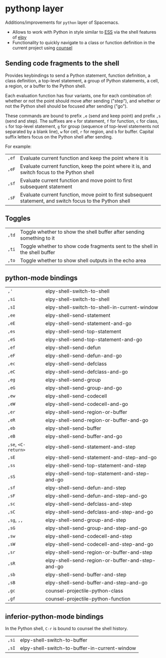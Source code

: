 * pythonp layer
Additions/improvements for ~python~ layer of Spacemacs.
- Allows to work with Python in style similar to [[http:ess.r-project.org][ESS]] via the shell features of
  [[https:github.com/jorgenschaefer/elpy][elpy]]
- Functionality to quickly navigate to a class or function definition in the
  current project using [[https://github.com/abo-abo/swiper][counsel]]

** Sending code fragments to the shell

Provides keybindings to send a Python statement, function definition, a class
definition, a top-level statement, a group of Python statements, a cell, a
region, or a buffer to the Python shell.

Each evaluation function has four variants, one for each combination of: whether
or not the point should move after sending ("step"), and whether or not the
Python shell should be focused after sending ("go").

These commands are bound to prefix ~,e~ (send and keep point) and prefix ~,s~
(send and step). The suffixes are ~e~ for statement, ~f~ for function, ~c~ for
class, ~s~ for top-level statement, ~g~ for group (sequence of top-level
statements not separated by a blank line), ~w~ for cell, ~r~ for region, and ~b~
for buffer. Capital suffix letters focus on the Python shell after sending.

For example:
| ~,ef~ | Evaluate current function and keep the point where it is                                                  |
| ~,eF~ | Evaluate current function, keep the point where it is, and switch focus to the Python shell               |
| ~,sf~ | Evaluate current function and move point to first subsequent statement                                    |
| ~,sF~ | Evaluate current function, move point to first subsequent statement, and switch focus to the Python shell |

** Toggles
| ~,td~ | Toggle whether to show the shell buffer after sending something to it       |
| ~,ti~ | Toggle whether to show code fragments sent to the shell in the shell buffer |
| ~,to~ | Toggle whether to show shell outputs in the echo area                       |

** python-mode bindings
| ~,'~                | elpy-shell-switch-to-shell                       |
| ~,si~               | elpy-shell-switch-to-shell                       |
| ~,sI~               | elpy-shell-switch-to-shell-in-current-window     |
| ~,ee~               | elpy-shell-send-statement                        |
| ~,eE~               | elpy-shell-send-statement-and-go                 |
| ~,es~               | elpy-shell-send-top-statement                    |
| ~,eS~               | elpy-shell-send-top-statement-and-go             |
| ~,ef~               | elpy-shell-send-defun                            |
| ~,eF~               | elpy-shell-send-defun-and-go                     |
| ~,ec~               | elpy-shell-send-defclass                         |
| ~,eC~               | elpy-shell-send-defclass-and-go                  |
| ~,eg~               | elpy-shell-send-group                            |
| ~,eG~               | elpy-shell-send-group-and-go                     |
| ~,ew~               | elpy-shell-send-codecell                         |
| ~,eW~               | elpy-shell-send-codecell-and-go                  |
| ~,er~               | elpy-shell-send-region-or-buffer                 |
| ~,eR~               | elpy-shell-send-region-or-buffer-and-go          |
| ~,eb~               | elpy-shell-send-buffer                           |
| ~,eB~               | elpy-shell-send-buffer-and-go                    |
| ~,se~, ~<C-return>~ | elpy-shell-send-statement-and-step               |
| ~,sE~               | elpy-shell-send-statement-and-step-and-go        |
| ~,ss~               | elpy-shell-send-top-statement-and-step           |
| ~,sS~               | elpy-shell-send-top-statement-and-step-and-go    |
| ~,sf~               | elpy-shell-send-defun-and-step                   |
| ~,sF~               | elpy-shell-send-defun-and-step-and-go            |
| ~,sc~               | elpy-shell-send-defclass-and-step                |
| ~,sC~               | elpy-shell-send-defclass-and-step-and-go         |
| ~,sg~, ~,,~         | elpy-shell-send-group-and-step                   |
| ~,sG~               | elpy-shell-send-group-and-step-and-go            |
| ~,sw~               | elpy-shell-send-codecell-and-step                |
| ~,sW~               | elpy-shell-send-codecell-and-step-and-go         |
| ~,sr~               | elpy-shell-send-region-or-buffer-and-step        |
| ~,sR~               | elpy-shell-send-region-or-buffer-and-step-and-go |
| ~,sb~               | elpy-shell-send-buffer-and-step                  |
| ~,sB~               | elpy-shell-send-buffer-and-step-and-go           |
| ~,gc~               | counsel-projectile-python-class                  |
| ~,gf~               | counsel-projectile-python-function               |

** inferior-python-mode bindings
In the Python shell, ~C-r~ is bound to counsel the shell history.

| ~,si~ | elpy-shell-switch-to-buffer                   |
| ~,sI~ | elpy-shell-switch-to-buffer-in-current-window |
